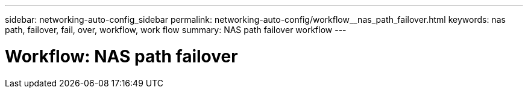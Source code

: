 ---
sidebar: networking-auto-config_sidebar
permalink: networking-auto-config/workflow__nas_path_failover.html
keywords: nas path, failover, fail, over, workflow, work flow
summary: NAS path failover workflow
---

= Workflow: NAS path failover
:hardbreaks:
:nofooter:
:icons: font
:linkattrs:
:imagesdir: ./media/

//
// This file was created with NDAC Version 2.0 (August 17, 2020)
//
// 2020-11-23 12:34:43.313183
//
